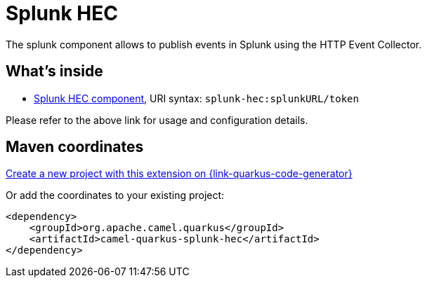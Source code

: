 // Do not edit directly!
// This file was generated by camel-quarkus-maven-plugin:update-extension-doc-page
[id="extensions-splunk-hec"]
= Splunk HEC
:linkattrs:
:cq-artifact-id: camel-quarkus-splunk-hec
:cq-native-supported: true
:cq-status: Stable
:cq-status-deprecation: Stable
:cq-description: The splunk component allows to publish events in Splunk using the HTTP Event Collector.
:cq-deprecated: false
:cq-jvm-since: 1.1.0
:cq-native-since: 3.8.0

ifeval::[{doc-show-badges} == true]
[.badges]
[.badge-key]##JVM since##[.badge-supported]##1.1.0## [.badge-key]##Native since##[.badge-supported]##3.8.0##
endif::[]

The splunk component allows to publish events in Splunk using the HTTP Event Collector.

[id="extensions-splunk-hec-whats-inside"]
== What's inside

* xref:{cq-camel-components}::splunk-hec-component.adoc[Splunk HEC component], URI syntax: `splunk-hec:splunkURL/token`

Please refer to the above link for usage and configuration details.

[id="extensions-splunk-hec-maven-coordinates"]
== Maven coordinates

https://{link-quarkus-code-generator}/?extension-search=camel-quarkus-splunk-hec[Create a new project with this extension on {link-quarkus-code-generator}, window="_blank"]

Or add the coordinates to your existing project:

[source,xml]
----
<dependency>
    <groupId>org.apache.camel.quarkus</groupId>
    <artifactId>camel-quarkus-splunk-hec</artifactId>
</dependency>
----
ifeval::[{doc-show-user-guide-link} == true]
Check the xref:user-guide/index.adoc[User guide] for more information about writing Camel Quarkus applications.
endif::[]

